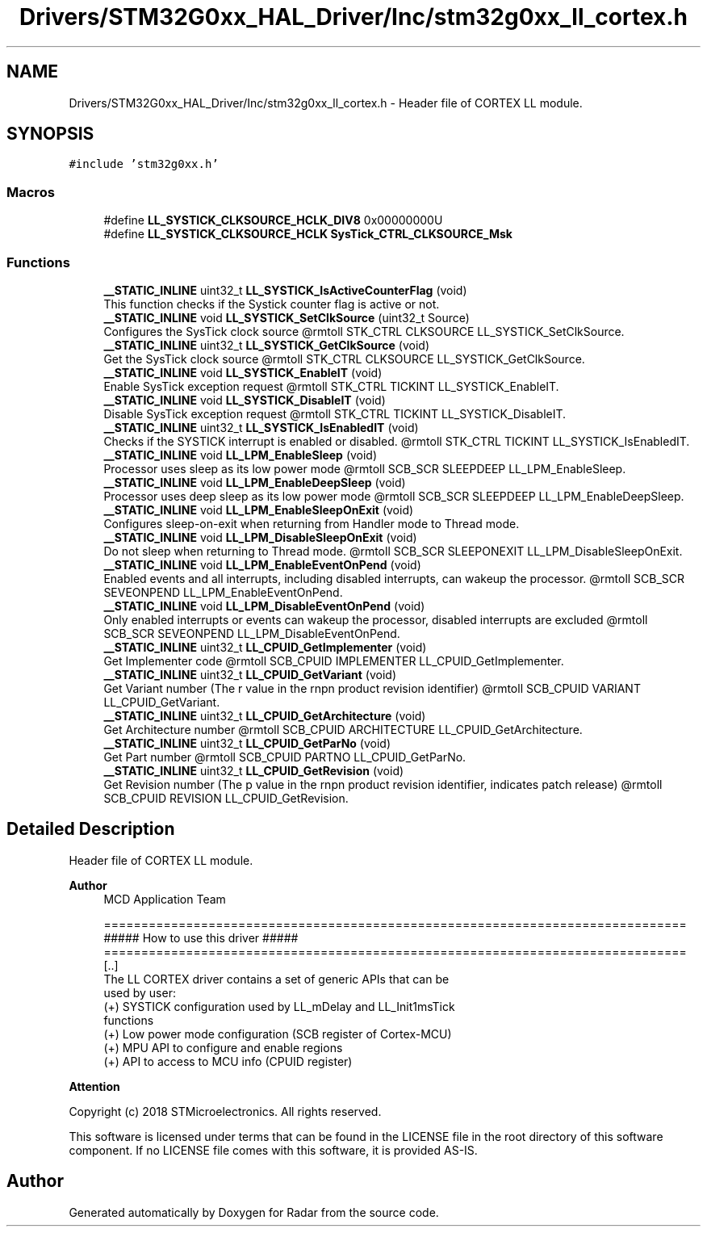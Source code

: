 .TH "Drivers/STM32G0xx_HAL_Driver/Inc/stm32g0xx_ll_cortex.h" 3 "Version 1.0.0" "Radar" \" -*- nroff -*-
.ad l
.nh
.SH NAME
Drivers/STM32G0xx_HAL_Driver/Inc/stm32g0xx_ll_cortex.h \- Header file of CORTEX LL module\&.  

.SH SYNOPSIS
.br
.PP
\fC#include 'stm32g0xx\&.h'\fP
.br

.SS "Macros"

.in +1c
.ti -1c
.RI "#define \fBLL_SYSTICK_CLKSOURCE_HCLK_DIV8\fP   0x00000000U"
.br
.ti -1c
.RI "#define \fBLL_SYSTICK_CLKSOURCE_HCLK\fP   \fBSysTick_CTRL_CLKSOURCE_Msk\fP"
.br
.in -1c
.SS "Functions"

.in +1c
.ti -1c
.RI "\fB__STATIC_INLINE\fP uint32_t \fBLL_SYSTICK_IsActiveCounterFlag\fP (void)"
.br
.RI "This function checks if the Systick counter flag is active or not\&. "
.ti -1c
.RI "\fB__STATIC_INLINE\fP void \fBLL_SYSTICK_SetClkSource\fP (uint32_t Source)"
.br
.RI "Configures the SysTick clock source @rmtoll STK_CTRL CLKSOURCE LL_SYSTICK_SetClkSource\&. "
.ti -1c
.RI "\fB__STATIC_INLINE\fP uint32_t \fBLL_SYSTICK_GetClkSource\fP (void)"
.br
.RI "Get the SysTick clock source @rmtoll STK_CTRL CLKSOURCE LL_SYSTICK_GetClkSource\&. "
.ti -1c
.RI "\fB__STATIC_INLINE\fP void \fBLL_SYSTICK_EnableIT\fP (void)"
.br
.RI "Enable SysTick exception request @rmtoll STK_CTRL TICKINT LL_SYSTICK_EnableIT\&. "
.ti -1c
.RI "\fB__STATIC_INLINE\fP void \fBLL_SYSTICK_DisableIT\fP (void)"
.br
.RI "Disable SysTick exception request @rmtoll STK_CTRL TICKINT LL_SYSTICK_DisableIT\&. "
.ti -1c
.RI "\fB__STATIC_INLINE\fP uint32_t \fBLL_SYSTICK_IsEnabledIT\fP (void)"
.br
.RI "Checks if the SYSTICK interrupt is enabled or disabled\&. @rmtoll STK_CTRL TICKINT LL_SYSTICK_IsEnabledIT\&. "
.ti -1c
.RI "\fB__STATIC_INLINE\fP void \fBLL_LPM_EnableSleep\fP (void)"
.br
.RI "Processor uses sleep as its low power mode @rmtoll SCB_SCR SLEEPDEEP LL_LPM_EnableSleep\&. "
.ti -1c
.RI "\fB__STATIC_INLINE\fP void \fBLL_LPM_EnableDeepSleep\fP (void)"
.br
.RI "Processor uses deep sleep as its low power mode @rmtoll SCB_SCR SLEEPDEEP LL_LPM_EnableDeepSleep\&. "
.ti -1c
.RI "\fB__STATIC_INLINE\fP void \fBLL_LPM_EnableSleepOnExit\fP (void)"
.br
.RI "Configures sleep-on-exit when returning from Handler mode to Thread mode\&. "
.ti -1c
.RI "\fB__STATIC_INLINE\fP void \fBLL_LPM_DisableSleepOnExit\fP (void)"
.br
.RI "Do not sleep when returning to Thread mode\&. @rmtoll SCB_SCR SLEEPONEXIT LL_LPM_DisableSleepOnExit\&. "
.ti -1c
.RI "\fB__STATIC_INLINE\fP void \fBLL_LPM_EnableEventOnPend\fP (void)"
.br
.RI "Enabled events and all interrupts, including disabled interrupts, can wakeup the processor\&. @rmtoll SCB_SCR SEVEONPEND LL_LPM_EnableEventOnPend\&. "
.ti -1c
.RI "\fB__STATIC_INLINE\fP void \fBLL_LPM_DisableEventOnPend\fP (void)"
.br
.RI "Only enabled interrupts or events can wakeup the processor, disabled interrupts are excluded @rmtoll SCB_SCR SEVEONPEND LL_LPM_DisableEventOnPend\&. "
.ti -1c
.RI "\fB__STATIC_INLINE\fP uint32_t \fBLL_CPUID_GetImplementer\fP (void)"
.br
.RI "Get Implementer code @rmtoll SCB_CPUID IMPLEMENTER LL_CPUID_GetImplementer\&. "
.ti -1c
.RI "\fB__STATIC_INLINE\fP uint32_t \fBLL_CPUID_GetVariant\fP (void)"
.br
.RI "Get Variant number (The r value in the rnpn product revision identifier) @rmtoll SCB_CPUID VARIANT LL_CPUID_GetVariant\&. "
.ti -1c
.RI "\fB__STATIC_INLINE\fP uint32_t \fBLL_CPUID_GetArchitecture\fP (void)"
.br
.RI "Get Architecture number @rmtoll SCB_CPUID ARCHITECTURE LL_CPUID_GetArchitecture\&. "
.ti -1c
.RI "\fB__STATIC_INLINE\fP uint32_t \fBLL_CPUID_GetParNo\fP (void)"
.br
.RI "Get Part number @rmtoll SCB_CPUID PARTNO LL_CPUID_GetParNo\&. "
.ti -1c
.RI "\fB__STATIC_INLINE\fP uint32_t \fBLL_CPUID_GetRevision\fP (void)"
.br
.RI "Get Revision number (The p value in the rnpn product revision identifier, indicates patch release) @rmtoll SCB_CPUID REVISION LL_CPUID_GetRevision\&. "
.in -1c
.SH "Detailed Description"
.PP 
Header file of CORTEX LL module\&. 


.PP
\fBAuthor\fP
.RS 4
MCD Application Team 
.PP
.nf
==============================================================================
                   ##### How to use this driver #####
==============================================================================
  [\&.\&.]
  The LL CORTEX driver contains a set of generic APIs that can be
  used by user:
    (+) SYSTICK configuration used by LL_mDelay and LL_Init1msTick
        functions
    (+) Low power mode configuration (SCB register of Cortex-MCU)
    (+) MPU API to configure and enable regions
    (+) API to access to MCU info (CPUID register)
.fi
.PP
.RE
.PP
\fBAttention\fP
.RS 4
.RE
.PP
Copyright (c) 2018 STMicroelectronics\&. All rights reserved\&.
.PP
This software is licensed under terms that can be found in the LICENSE file in the root directory of this software component\&. If no LICENSE file comes with this software, it is provided AS-IS\&. 
.SH "Author"
.PP 
Generated automatically by Doxygen for Radar from the source code\&.
